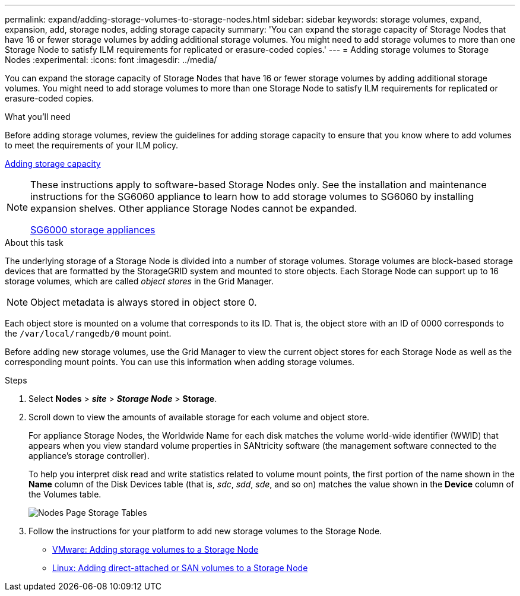 ---
permalink: expand/adding-storage-volumes-to-storage-nodes.html
sidebar: sidebar
keywords: storage volumes, expand, expansion, add, storage nodes, adding storage capacity
summary: 'You can expand the storage capacity of Storage Nodes that have 16 or fewer storage volumes by adding additional storage volumes. You might need to add storage volumes to more than one Storage Node to satisfy ILM requirements for replicated or erasure-coded copies.'
---
= Adding storage volumes to Storage Nodes
:experimental:
:icons: font
:imagesdir: ../media/

[.lead]
You can expand the storage capacity of Storage Nodes that have 16 or fewer storage volumes by adding additional storage volumes. You might need to add storage volumes to more than one Storage Node to satisfy ILM requirements for replicated or erasure-coded copies.

.What you'll need

Before adding storage volumes, review the guidelines for adding storage capacity to ensure that you know where to add volumes to meet the requirements of your ILM policy.

xref:adding-storage-capacity.adoc[Adding storage capacity]

[NOTE]
====
These instructions apply to software-based Storage Nodes only. See the installation and maintenance instructions for the SG6060 appliance to learn how to add storage volumes to SG6060 by installing expansion shelves. Other appliance Storage Nodes cannot be expanded.

xref:../sg6000/index.adoc[SG6000 storage appliances]
====

.About this task

The underlying storage of a Storage Node is divided into a number of storage volumes. Storage volumes are block-based storage devices that are formatted by the StorageGRID system and mounted to store objects. Each Storage Node can support up to 16 storage volumes, which are called _object stores_ in the Grid Manager.

NOTE: Object metadata is always stored in object store 0.

Each object store is mounted on a volume that corresponds to its ID. That is, the object store with an ID of 0000 corresponds to the `/var/local/rangedb/0` mount point.

Before adding new storage volumes, use the Grid Manager to view the current object stores for each Storage Node as well as the corresponding mount points. You can use this information when adding storage volumes.

.Steps

. Select *Nodes* > *_site_* > *_Storage Node_* > *Storage*.
. Scroll down to view the amounts of available storage for each volume and object store.
+
For appliance Storage Nodes, the Worldwide Name for each disk matches the volume world-wide identifier (WWID) that appears when you view standard volume properties in SANtricity software (the management software connected to the appliance's storage controller).
+
To help you interpret disk read and write statistics related to volume mount points, the first portion of the name shown in the *Name* column of the Disk Devices table (that is, _sdc_, _sdd_, _sde_, and so on) matches the value shown in the *Device* column of the Volumes table.
+
image::../media/nodes_page_storage_tables_vol_expansion.png[Nodes Page Storage Tables]

. Follow the instructions for your platform to add new storage volumes to the Storage Node.

* xref:vmware-adding-storage-volumes-to-storage-node.adoc[VMware: Adding storage volumes to a Storage Node]

* xref:linux-adding-direct-attached-or-san-volumes-to-storage-node.adoc[Linux: Adding direct-attached or SAN volumes to a Storage Node]
